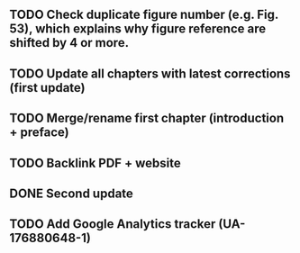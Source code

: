 ** TODO Check duplicate figure number (e.g. Fig. 53), which explains why figure reference are shifted by 4 or more.
** TODO Update all chapters with latest corrections (first update)
** TODO Merge/rename first chapter (introduction + preface)
** TODO Backlink PDF + website
** DONE Second update
** TODO Add Google Analytics tracker (UA-176880648-1)
